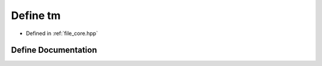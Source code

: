 .. _exhale_define_core_8hpp_1a6779ef315f4a9c289636c8f466c823e3:

Define tm
=========

- Defined in :ref:`file_core.hpp`


Define Documentation
--------------------


.. doxygendefine:: tm
